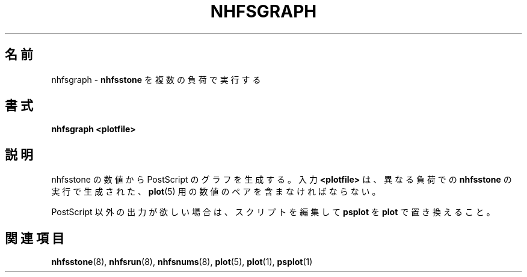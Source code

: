 .\"
.\" Japanese Version Copyright (c) 2005 Yuichi SATO
.\"         all rights reserved.
.\" Translated Fri Dec 30 10:49:53 JST 2005
.\"         by Yuichi SATO <ysato444@yahoo.co.jp>
.\"
.TH NHFSGRAPH 8 "26 Feb 2000"
.\"O .SH NAME
.SH 名前
.\"O nhfsgraph \- Run
.\"O .B nhfsstone
.\"O over multiple loads
.\"Osato: 
.\"Osato: 原文は nhfsrun の説明か？
.\"Osato: 
nhfsgraph \- 
.B nhfsstone
を複数の負荷で実行する
.\"O .SH SYNOPSIS
.SH 書式
.B nhfsgraph <plotfile>
.\"O .SH DESCRIPTION
.SH 説明
.\"O Produce a PostScript graph of nhfsstone numbers.
nhfsstone の数値から PostScript のグラフを生成する。
.\"O The input
.\"O .B <plotfile>
.\"O must contain
.\"O .BR plot (5)
.\"O number pairs derived from runs of
.\"O .B nhfsstone 
.\"O at different loads.
入力
.B <plotfile>
は、異なる負荷での
.B nhfsstone 
の実行で生成された、
.BR plot (5)
用の数値のペアを含まなければならない。
.PP
.\"O If you want something other than PostScript output, edit the
.\"O script and replace
.\"O .B psplot
.\"O with
.\"O .BR plot .
PostScript 以外の出力が欲しい場合は、スクリプトを編集して
.B psplot
を
.B plot
で置き換えること。
.\"O .SH SEE ALSO
.SH 関連項目
.BR nhfsstone (8),
.BR nhfsrun (8),
.BR nhfsnums (8),
.BR plot (5),
.BR plot (1),
.BR psplot (1)
